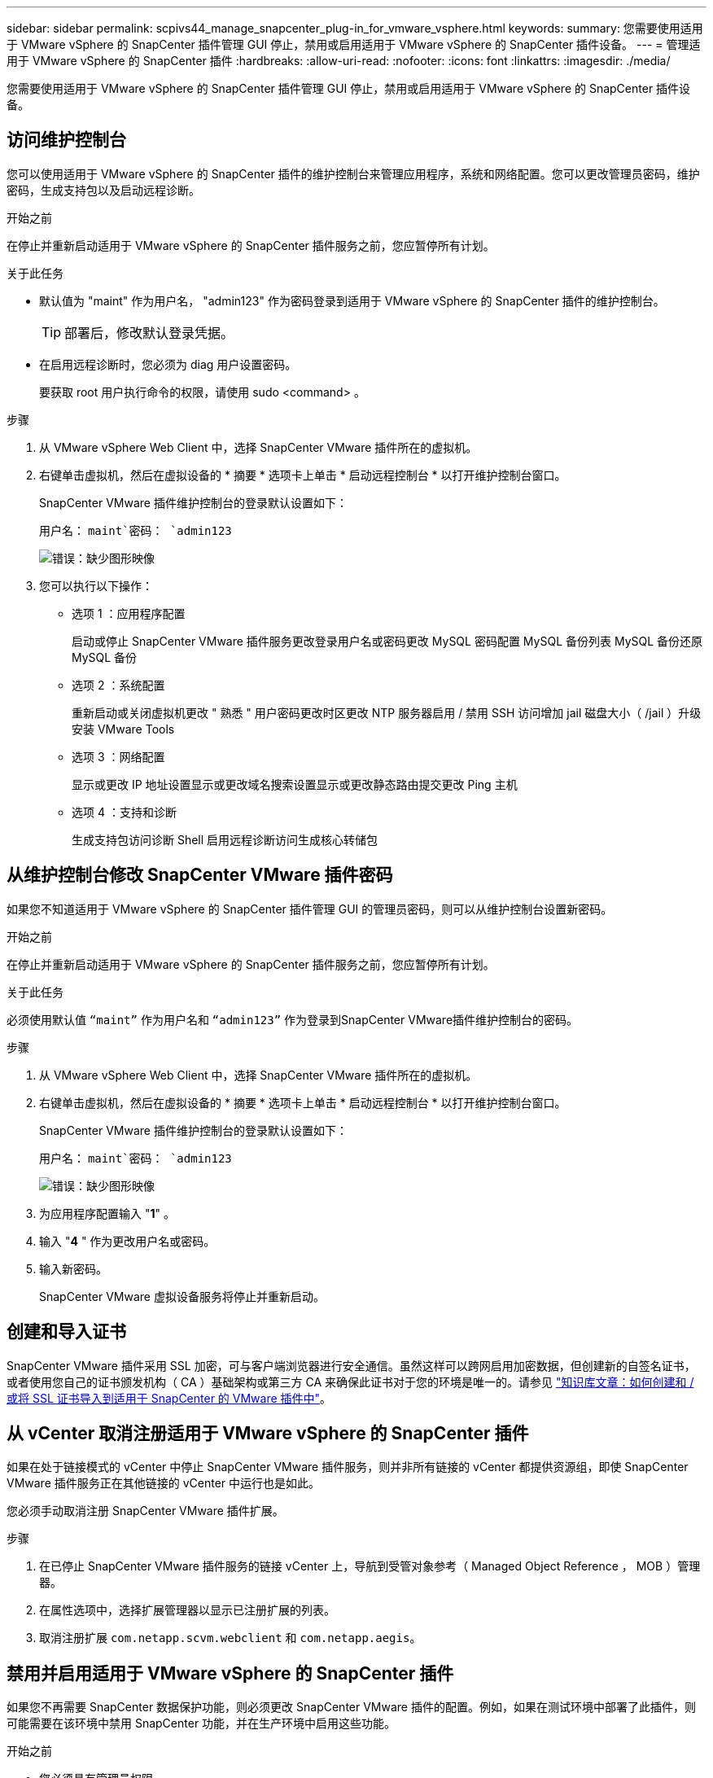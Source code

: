 ---
sidebar: sidebar 
permalink: scpivs44_manage_snapcenter_plug-in_for_vmware_vsphere.html 
keywords:  
summary: 您需要使用适用于 VMware vSphere 的 SnapCenter 插件管理 GUI 停止，禁用或启用适用于 VMware vSphere 的 SnapCenter 插件设备。 
---
= 管理适用于 VMware vSphere 的 SnapCenter 插件
:hardbreaks:
:allow-uri-read: 
:nofooter: 
:icons: font
:linkattrs: 
:imagesdir: ./media/


[role="lead"]
您需要使用适用于 VMware vSphere 的 SnapCenter 插件管理 GUI 停止，禁用或启用适用于 VMware vSphere 的 SnapCenter 插件设备。



== 访问维护控制台

您可以使用适用于 VMware vSphere 的 SnapCenter 插件的维护控制台来管理应用程序，系统和网络配置。您可以更改管理员密码，维护密码，生成支持包以及启动远程诊断。

.开始之前
在停止并重新启动适用于 VMware vSphere 的 SnapCenter 插件服务之前，您应暂停所有计划。

.关于此任务
* 默认值为 "maint" 作为用户名， "admin123" 作为密码登录到适用于 VMware vSphere 的 SnapCenter 插件的维护控制台。
+

TIP: 部署后，修改默认登录凭据。

* 在启用远程诊断时，您必须为 diag 用户设置密码。
+
要获取 root 用户执行命令的权限，请使用 sudo <command> 。



.步骤
. 从 VMware vSphere Web Client 中，选择 SnapCenter VMware 插件所在的虚拟机。
. 右键单击虚拟机，然后在虚拟设备的 * 摘要 * 选项卡上单击 * 启动远程控制台 * 以打开维护控制台窗口。
+
SnapCenter VMware 插件维护控制台的登录默认设置如下：

+
用户名： `maint`密码： `admin123`

+
image:scpivs44_image11.png["错误：缺少图形映像"]

. 您可以执行以下操作：
+
** 选项 1 ：应用程序配置
+
启动或停止 SnapCenter VMware 插件服务更改登录用户名或密码更改 MySQL 密码配置 MySQL 备份列表 MySQL 备份还原 MySQL 备份

** 选项 2 ：系统配置
+
重新启动或关闭虚拟机更改 " 熟悉 " 用户密码更改时区更改 NTP 服务器启用 / 禁用 SSH 访问增加 jail 磁盘大小（ /jail ）升级安装 VMware Tools

** 选项 3 ：网络配置
+
显示或更改 IP 地址设置显示或更改域名搜索设置显示或更改静态路由提交更改 Ping 主机

** 选项 4 ：支持和诊断
+
生成支持包访问诊断 Shell 启用远程诊断访问生成核心转储包







== 从维护控制台修改 SnapCenter VMware 插件密码

如果您不知道适用于 VMware vSphere 的 SnapCenter 插件管理 GUI 的管理员密码，则可以从维护控制台设置新密码。

.开始之前
在停止并重新启动适用于 VMware vSphere 的 SnapCenter 插件服务之前，您应暂停所有计划。

.关于此任务
必须使用默认值 `“maint”` 作为用户名和 `“admin123”` 作为登录到SnapCenter VMware插件维护控制台的密码。

.步骤
. 从 VMware vSphere Web Client 中，选择 SnapCenter VMware 插件所在的虚拟机。
. 右键单击虚拟机，然后在虚拟设备的 * 摘要 * 选项卡上单击 * 启动远程控制台 * 以打开维护控制台窗口。
+
SnapCenter VMware 插件维护控制台的登录默认设置如下：

+
用户名： `maint`密码： `admin123`

+
image:scpivs44_image29.jpg["错误：缺少图形映像"]

. 为应用程序配置输入 "*1*" 。
. 输入 "*4* " 作为更改用户名或密码。
. 输入新密码。
+
SnapCenter VMware 虚拟设备服务将停止并重新启动。





== 创建和导入证书

SnapCenter VMware 插件采用 SSL 加密，可与客户端浏览器进行安全通信。虽然这样可以跨网启用加密数据，但创建新的自签名证书，或者使用您自己的证书颁发机构（ CA ）基础架构或第三方 CA 来确保此证书对于您的环境是唯一的。请参见 https://kb.netapp.com/Advice_and_Troubleshooting/Data_Protection_and_Security/SnapCenter/How_to_create_and_or_import_an_SSL_certificate_to_SnapCenter_Plug-in_for_VMware_vSphere_(SCV)["知识库文章：如何创建和 / 或将 SSL 证书导入到适用于 SnapCenter 的 VMware 插件中"^]。



== 从 vCenter 取消注册适用于 VMware vSphere 的 SnapCenter 插件

如果在处于链接模式的 vCenter 中停止 SnapCenter VMware 插件服务，则并非所有链接的 vCenter 都提供资源组，即使 SnapCenter VMware 插件服务正在其他链接的 vCenter 中运行也是如此。

您必须手动取消注册 SnapCenter VMware 插件扩展。

.步骤
. 在已停止 SnapCenter VMware 插件服务的链接 vCenter 上，导航到受管对象参考（ Managed Object Reference ， MOB ）管理器。
. 在属性选项中，选择扩展管理器以显示已注册扩展的列表。
. 取消注册扩展 `com.netapp.scvm.webclient` 和 `com.netapp.aegis`。




== 禁用并启用适用于 VMware vSphere 的 SnapCenter 插件

如果您不再需要 SnapCenter 数据保护功能，则必须更改 SnapCenter VMware 插件的配置。例如，如果在测试环境中部署了此插件，则可能需要在该环境中禁用 SnapCenter 功能，并在生产环境中启用这些功能。

.开始之前
* 您必须具有管理员权限。
* 确保未运行任何 SnapCenter 作业。


.关于此任务
禁用 SnapCenter VMware 插件后，所有资源组都将暂停，并且此插件将作为 vCenter 中的扩展取消注册。

启用 SnapCenter VMware 插件后，此插件将在 vCenter 中注册为扩展，所有资源组均处于生产模式，并且所有计划均已启用。

.步骤
. 可选：备份 SnapCenter VMware 插件 MySQL 存储库，以防您要将其还原到新的虚拟设备。
+
link:scpivs44_back_up_the_snapcenter_plug-in_for_vmware_vsphere_mysql_database.html["备份适用于 VMware vSphere 的 SnapCenter 插件 MySQL 数据库"]。

. 使用格式登录到SnapCenter VMware插件管理GUI `https://<OVA-IP-address>:8080`。
+
部署 SnapCenter VMware 插件时，将显示该插件的 IP 。

. 单击左侧导航窗格中的 * 配置 * ，然后取消选择 * 插件详细信息 * 部分中的服务选项以禁用此插件。
. 确认您的选择。
+
** 如果您仅使用 SnapCenter VMware 插件执行 VM 一致的备份
+
此插件已禁用，无需执行进一步操作。

** 使用 SnapCenter VMware 插件执行应用程序一致的备份时
+
此插件已禁用，需要进一步清理。

+
... 登录到 VMware vSphere 。
... 关闭虚拟机，然后删除此虚拟机。
... 在左侧导航屏幕中、右键单击SnapCenter VMware插件的实例(的名称 `.ova` file``在部署虚拟设备时使用)、然后选择*从磁盘删除*。
... 登录到 SnapCenter 并删除 vSphere 主机。








== 删除适用于 VMware vSphere 的 SnapCenter 插件

如果您不再需要使用 SnapCenter 数据保护功能，则必须禁用 SnapCenter VMware 插件才能从 vCenter 中将其注销，然后从 vCenter 中删除 SnapCenter VMware 插件，然后手动删除剩余文件。

.开始之前
* 您必须具有管理员权限。
* 确保未运行任何 SnapCenter 作业。


.步骤
. 使用格式登录到SnapCenter VMware插件管理GUI `https://<OVA-IP-address>:8080`。
+
部署 SnapCenter VMware 插件时，将显示该插件的 IP 。

. 单击左侧导航窗格中的 * 配置 * ，然后取消选择 * 插件详细信息 * 部分中的服务选项以禁用此插件。
. 登录到 VMware vSphere 。
. 在左侧导航屏幕中、右键单击SnapCenter VMware插件的实例(的名称 `.ova` 部署虚拟设备时使用的文件)、然后选择*从磁盘删除*。
. 手动删除中的以下文件 `/etc/vmware/vsphere-ui/vc-packages/vsphere-client-serenity/com.netapp.scvm.webclient-4.5.0.5942045/plugins` vCenter Server的文件夹：
+
`vsc-httpclient3-security.jar`
`scv-api-model.jar`
`scvm_webui_service.jar`
`scvm_webui_ui.war`
`gson-2.5.jar`

. 如果您已使用 SnapCenter VMware 插件支持其他 SnapCenter 插件进行应用程序一致的备份，请登录到 SnapCenter 并删除 vSphere 主机。


.完成后
虚拟设备仍会部署，但 SnapCenter VMware 插件会被删除。

删除 SnapCenter VMware 插件的主机 VM 后，此插件可能仍会列在 vCenter 中，直到刷新本地 vCenter 缓存为止。但是，由于已删除此插件，因此无法对该主机执行任何 SnapCenter VMware vSphere 操作。如果要刷新本地 vCenter 缓存，请先在 SnapCenter VMware 插件配置页面上确保此设备处于已禁用状态，然后重新启动 vCenter Web 客户端服务。
